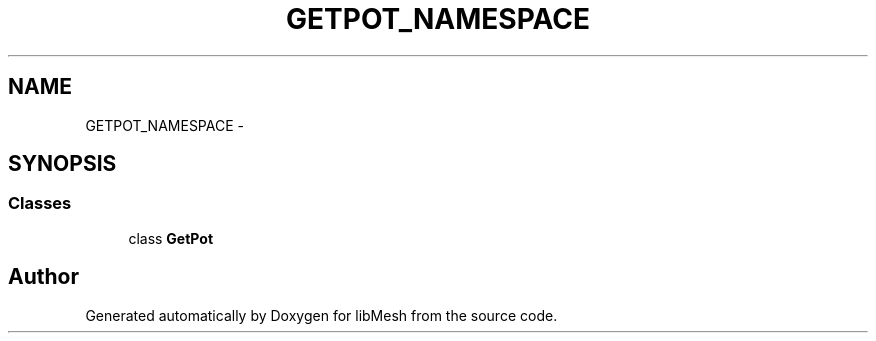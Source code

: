 .TH "GETPOT_NAMESPACE" 3 "Tue May 6 2014" "libMesh" \" -*- nroff -*-
.ad l
.nh
.SH NAME
GETPOT_NAMESPACE \- 
.SH SYNOPSIS
.br
.PP
.SS "Classes"

.in +1c
.ti -1c
.RI "class \fBGetPot\fP"
.br
.in -1c
.SH "Author"
.PP 
Generated automatically by Doxygen for libMesh from the source code\&.
